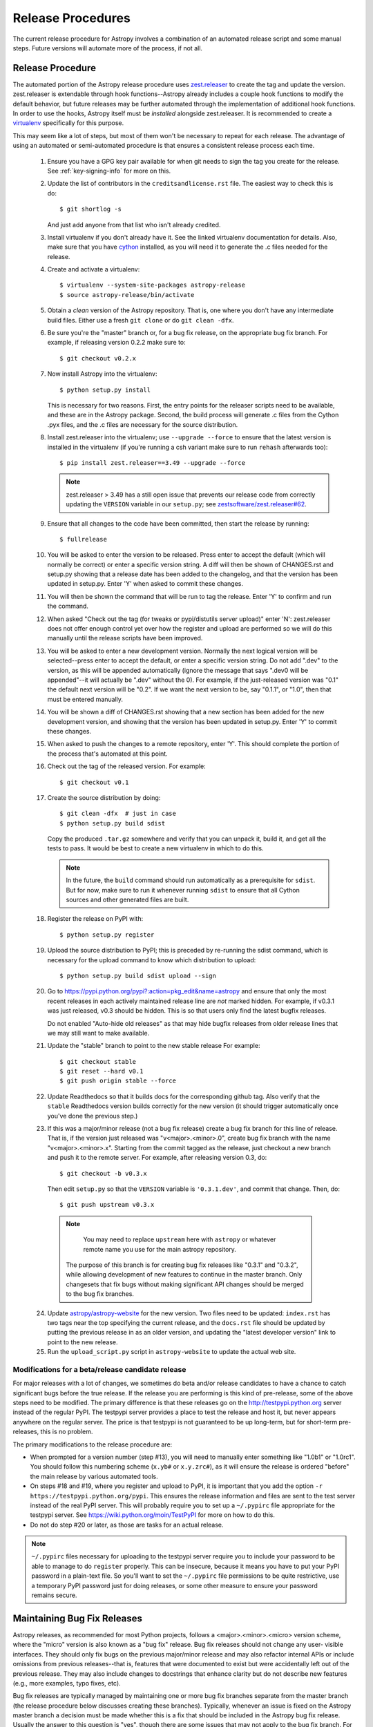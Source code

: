 ==================
Release Procedures
==================

The current release procedure for Astropy involves a combination of an
automated release script and some manual steps.  Future versions will automate
more of the process, if not all.


.. _release-procedure:

Release Procedure
-----------------

The automated portion of the Astropy release procedure uses `zest.releaser`_
to create the tag and update the version.  zest.releaser is extendable through
hook functions--Astropy already includes a couple hook functions to modify the
default behavior, but future releases may be further automated through the
implementation of additional hook functions.  In order to use the hooks,
Astropy itself must be *installed* alongside zest.releaser.  It is recommended
to create a `virtualenv`_ specifically for this purpose.

This may seem like a lot of steps, but most of them won't be necessary to
repeat for each release.  The advantage of using an automated or semi-automated
procedure is that ensures a consistent release process each time.

 1. Ensure you have a GPG key pair available for when git needs to sign the
    tag you create for the release.  See :ref:`key-signing-info` for more on
    this.

 2. Update the list of contributors in the ``creditsandlicense.rst`` file. The
    easiest way to check this is do::

        $ git shortlog -s

    And just add anyone from that list who isn't already credited.

 3. Install virtualenv if you don't already have it.  See the linked virtualenv
    documentation for details.  Also, make sure that you have `cython`_
    installed, as you will need it to generate the .c files needed for the
    release.

 4. Create and activate a virtualenv::

        $ virtualenv --system-site-packages astropy-release
        $ source astropy-release/bin/activate

 5. Obtain a *clean* version of the Astropy repository.  That is, one
    where you don't have any intermediate build files.  Either use a fresh
    ``git clone`` or do ``git clean -dfx``.

 6. Be sure you're the "master" branch or, for a bug fix release, on the
    appropriate bug fix branch.  For example, if releasing version 0.2.2 make
    sure to::

        $ git checkout v0.2.x

 7. Now install Astropy into the virtualenv::

        $ python setup.py install

    This is necessary for two reasons.  First, the entry points for the
    releaser scripts need to be available, and these are in the Astropy
    package. Second, the build process will generate .c files from the
    Cython .pyx files, and the .c files are necessary for the source
    distribution.

 8. Install zest.releaser into the virtualenv; use ``--upgrade --force`` to
    ensure that the latest version is installed in the virtualenv (if you're
    running a csh variant make sure to run ``rehash`` afterwards too)::

        $ pip install zest.releaser==3.49 --upgrade --force

    .. note::

        zest.releaser > 3.49 has a still open issue that prevents our release
        code from correctly updating the ``VERSION`` variable in our ``setup.py``;
        see `zestsoftware/zest.releaser#62 <https://github.com/zestsoftware/zest.releaser/pull/62>`_.

 9. Ensure that all changes to the code have been committed, then start the
    release by running::

        $ fullrelease

 10. You will be asked to enter the version to be released.  Press enter to
     accept the default (which will normally be correct) or enter a specific
     version string.  A diff will then be shown of CHANGES.rst and setup.py
     showing that a release date has been added to the changelog, and that the
     version has been updated in setup.py.  Enter 'Y' when asked to commit
     these changes.

 11. You will then be shown the command that will be run to tag the release.
     Enter 'Y' to confirm and run the command.

 12. When asked "Check out the tag (for tweaks or pypi/distutils server
     upload)" enter 'N': zest.releaser does not offer enough control yet over
     how the register and upload are performed so we will do this manually
     until the release scripts have been improved.

 13. You will be asked to enter a new development version.  Normally the next
     logical version will be selected--press enter to accept the default, or
     enter a specific version string.  Do not add ".dev" to the version, as
     this will be appended automatically (ignore the message that says ".dev0
     will be appended"--it will actually be ".dev" without the 0).  For
     example, if the just-released version was "0.1" the default next version
     will be "0.2".  If we want the next version to be, say "0.1.1", or "1.0",
     then that must be entered manually.

 14. You will be shown a diff of CHANGES.rst showing that a new section has
     been added for the new development version, and showing that the version
     has been updated in setup.py.  Enter 'Y' to commit these changes.

 15. When asked to push the changes to a remote repository, enter 'Y'.  This
     should complete the portion of the process that's automated at this point.

 16. Check out the tag of the released version.  For example::

         $ git checkout v0.1

 17. Create the source distribution by doing::

         $ git clean -dfx  # just in case
         $ python setup.py build sdist

     Copy the produced ``.tar.gz`` somewhere and verify that you can unpack it,
     build it, and get all the tests to pass.  It would be best to create a new
     virtualenv in which to do this.

     .. note::

         In the future, the ``build`` command should run automatically as a
         prerequisite for ``sdist``.  But for now, make sure to run it
         whenever running ``sdist`` to ensure that all Cython sources and
         other generated files are built.

 18. Register the release on PyPI with::

         $ python setup.py register

 19. Upload the source distribution to PyPI; this is preceded by re-running
     the sdist command, which is necessary for the upload command to know
     which distribution to upload::

         $ python setup.py build sdist upload --sign

 20. Go to https://pypi.python.org/pypi?:action=pkg_edit&name=astropy
     and ensure that only the most recent releases in each actively maintained
     release line are *not* marked hidden.  For example, if v0.3.1 was
     just released, v0.3 should be hidden.  This is so that users only find
     the latest bugfix releases.

     Do not enabled "Auto-hide old releases" as that may hide bugfix releases
     from older release lines that we may still want to make available.

 21. Update the "stable" branch to point to the new stable release For example::

         $ git checkout stable
         $ git reset --hard v0.1
         $ git push origin stable --force

 22. Update Readthedocs so that it builds docs for the corresponding github tag.
     Also verify that the ``stable`` Readthedocs version builds correctly for
     the new version (it should trigger automatically once you've done the
     previous step.)

 23. If this was a major/minor release (not a bug fix release) create a bug fix
     branch for this line of release.  That is, if the version just released
     was "v<major>.<minor>.0", create bug fix branch with the name
     "v<major>.<minor>.x".  Starting from the commit tagged as the release,
     just checkout a new branch and push it to the remote server.  For example,
     after releasing version 0.3, do::

         $ git checkout -b v0.3.x

     Then edit ``setup.py`` so that the ``VERSION`` variable is
     ``'0.3.1.dev'``, and commit that change. Then, do::

         $ git push upstream v0.3.x

    .. note::

        You may need to replace ``upstream`` here with ``astropy`` or
        whatever remote name you use for the main astropy repository.

     The purpose of this branch is for creating bug fix releases like "0.3.1"
     and "0.3.2", while allowing development of new features to continue in
     the master branch.  Only changesets that fix bugs without making
     significant API changes should be merged to the bug fix branches.

 24. Update `astropy/astropy-website <https://github.com/astropy/astropy-website>`_
     for the new version.  Two files need to be updated: ``index.rst`` has two tags
     near the top specifying the current release, and the ``docs.rst`` file should
     be updated by putting the previous release in as an older version, and updating
     the "latest developer version" link to point to the new release.

 25. Run the ``upload_script.py`` script in ``astropy-website`` to update the actual
     web site.

Modifications for a beta/release candidate release
^^^^^^^^^^^^^^^^^^^^^^^^^^^^^^^^^^^^^^^^^^^^^^^^^^

For major releases with a lot of changes, we sometimes do beta and/or
release candidates to have a chance to catch significant bugs before the true
release.  If the release you are performing is this kind of pre-release, some
of the above steps need to be modified.  The primary difference is that these
releases go on the http://testpypi.python.org server instead of the regular
PyPI.  The testpypi server provides a place to test the release and host it,
but never appears anywhere on the regular server.  The price is that testpypi
is not guaranteed to be up long-term, but for short-term pre-releases, this is
no problem.

The primary modifications to the release procedure are:

* When prompted for a version number (step #13), you will need to manually
  enter something like "1.0b1" or "1.0rc1".  You should follow this numbering
  scheme (``x.yb#`` or ``x.y.zrc#``), as it will ensure the release is
  ordered "before" the main release by various automated tools.
* On steps #18 and #19, where you register and upload to PyPI, it is important
  that you add the option ``-r https://testpypi.python.org/pypi``.  This
  ensures the release information and files are sent to the test server instead
  of the real PyPI server.  This will probably require you to set up a
  ``~/.pypirc`` file appropriate for the testpypi server.  See
  https://wiki.python.org/moin/TestPyPI for more on how to do this.
* Do not do step #20 or later, as those are tasks for an actual release.

.. note::
    ``~/.pypirc`` files necessary for uploading to the testpypi server
    require you to include your password to be able to manage to do
    ``register`` properly.  This can be insecure, because it means you have
    to put your PyPI password in a plain-text file.  So you'll want to set
    the ``~/.pypirc`` file permissions to be quite restrictive, use a
    temporary PyPI password just for doing releases, or some other measure
    to ensure your password remains secure.


Maintaining Bug Fix Releases
----------------------------

Astropy releases, as recommended for most Python projects, follows a
<major>.<minor>.<micro> version scheme, where the "micro" version is also
known as a "bug fix" release.  Bug fix releases should not change any user-
visible interfaces.  They should only fix bugs on the previous major/minor
release and may also refactor internal APIs or include omissions from previous
releases--that is, features that were documented to exist but were accidentally
left out of the previous release. They may also include changes to docstrings
that enhance clarity but do not describe new features (e.g., more examples,
typo fixes, etc).

Bug fix releases are typically managed by maintaining one or more bug fix
branches separate from the master branch (the release procedure below discusses
creating these branches).  Typically, whenever an issue is fixed on the Astropy
master branch a decision must be made whether this is a fix that should be
included in the Astropy bug fix release.  Usually the answer to this question
is "yes", though there are some issues that may not apply to the bug fix
branch.  For example, it is not necessary to backport a fix to a new feature
that did not exist when the bug fix branch was first created.  New features
are never merged into the bug fix branch--only bug fixes; hence the name.

In rare cases a bug fix may be made directly into the bug fix branch without
going into the master branch first.  This may occur if a fix is made to a
feature that has been removed or rewritten in the development version and no
longer has the issue being fixed.  However, depending on how critical the bug
is it may be worth including in a bug fix release, as some users can be slow to
upgrade to new major/micro versions due to API changes.

Issues are assigned to an Astropy release by way of the Milestone feature in
the GitHub issue tracker.  At any given time there are at least two versions
under development: The next major/minor version, and the next bug fix release.
For example, at the time of writing there are two release milestones open:
v0.2.2 and v0.3.0.  In this case, v0.2.2 is the next bug fix release and all
issues that should include fixes in that release should be assigned that
milestone.  Any issues that implement new features would go into the v0.3.0
milestone--this is any work that goes in the master branch that should not
be backported.  For a more detailed set of guidelines on using milestones, see
:ref:`milestones-and-labels`.

Backporting fixes from master
^^^^^^^^^^^^^^^^^^^^^^^^^^^^^

Most fixes are backported using the ``git cherry-pick`` command, which applies
the diff from a single commit like a patch.  For the sake of example, say the
current bug fix branch is 'v0.2.x', and that a bug was fixed in master in a
commit ``abcd1234``.  In order to backport the fix, simply checkout the v0.2.x
branch (it's also good to make sure it's in sync with the main Astropy
repository) and cherry-pick the appropriate commit::

    $ git checkout v0.2.x
    $ git pull upstream v0.2.x
    $ git cherry-pick abcd1234

Sometimes a cherry-pick does not apply cleanly, since the bug fix branch
represents a different line of development.  This can be resolved like any
other merge conflict:  Edit the conflicted files by hand, and then run
``git commit`` and accept the default commit message.  If the fix being
cherry-picked has an associated changelog entry in a separate commit make
sure to backport that as well.

What if the issue required more than one commit to fix?  There are a few
possibilities for this.  The easiest is if the fix came in the form of a
pull request that was merged into the master branch.  Whenever GitHub merges
a pull request it generates a merge commit in the master branch.  This merge
commit represents the *full* difference of all the commits in the pull request
combined.  What this means is that it is only necessary to cherry-pick the
merge commit (this requires adding the ``-m 1`` option to the cherry-pick
command).  For example, if ``5678abcd`` is a merge commit::

    $ git checkout v0.2.x
    $ git pull upstream v0.2.x
    $ git cherry-pick -m 1 5678abcd

In fact, because Astropy emphasizes a pull request-based workflow, this is the
*most* common scenario for backporting bug fixes, and the one requiring the
least thought.  However, if you're not dealing with backporting a fix that was
not brought in as a pull request, read on.

.. seealso::

    :ref:`merge-commits-and-cherry-picks` for further explanation of the
    cherry-pick command and how it works with merge commits.

If not cherry-picking a merge commit there are still other options for dealing
with multiple commits.  The simplest, though potentially tedious, is to simply
run the cherry-pick command once for each commit in the correct order.
However, as of Git 1.7.2 it is possible to merge a range of commits like so::

    $ git cherry-pick 1234abcd..56789def

This works fine so long as the commits you want to pick are actually congruous
with each other.  In most cases this will be the case, though some bug fixes
will involve followup commits that need to back backported as well.  Most bug
fixes will have an issues associated with it in the issue tracker, so make sure
to reference all commits related to that issue in the commit message.  That way
it's harder for commits that need to be backported from getting lost.

Making fixes directly to the bug fix branch
^^^^^^^^^^^^^^^^^^^^^^^^^^^^^^^^^^^^^^^^^^^

As mentioned earlier in this section, in some cases a fix only applies to a bug
fix release, and is not applicable in the mainline development.  In this case
there are two choices:

1. An Astropy developer with commit access to the main Astropy repository may
   check out the bug fix branch and commit and push your fix directly.

2. **Preferable**: You may also make a pull request through GitHub against the
   bug fix branch rather than against master.  Normally when making a pull
   request from a branch on your fork to the main Astropy repository GitHub
   compares your branch to Astropy's master.  If you look on the left-hand
   side of the pull request page, under "base repo: astropy/astropy" there is
   a drop-down list labeled "base branch: master".  You can click on this
   drop-down and instead select the bug fix branch ("v0.2.x" for example). Then
   GitHub will instead compare your fix against that branch, and merge into
   that branch when the PR is accepted.

Preparing the bug fix branch for release
^^^^^^^^^^^^^^^^^^^^^^^^^^^^^^^^^^^^^^^^

There are two primary steps that need to be taken before creating a bug fix
release. The rest of the procedure is the same as any other release as
described in :ref:`release-procedure` (although be sure to provide the
right version number).

1. Any existing fixes to the issues assigned to the current bug fix release
   milestone, or labeled with the relevant "backport-x.y.z" label must be
   merged into the bug fix branch.

2. The Astropy changelog must be updated to list all issues--especially
   user-visible issues--fixed for the current release.  The changelog should
   be updated in the master branch, and then merged into the bug fix branch.
   Most issues *should* already have changelog entries for them. But it's
   typical to forget this, so if doesn't exist yet please add one in
   the process of backporting.  See :ref:`changelog-format` for more details.

To aid in this process there is a `suggest_backports.py script in the astropy-tools repository <https://github.com/astropy/astropy-tools/blob/master/suggest_backports.py>`_.
The script is not perfect and still needs a little work, but it will get most of
the work done.  For example, if
the current bug fix branch is called 'v0.2.x' run it like so::

    $ suggest_backports.py astropy astropy v0.2.x -f backport.sh

This will search GitHub for all issues assigned to the next bug fix release
milestone that's associated with the given bug fix branch ('v0.2.2' for
example), find the commits that fix those issues, and will generate a shell
script called ``backport.sh`` containing all the ``git cherry-pick`` commands
to backport all those fixes.

The ``suggest_backports.py`` script will typically take a couple minutes to
run, but once it's done simply execute the generated script from within your
local clone of the Astropy repository::

    $ ./backport.sh

This will checkout the appropriate bug fix branch ('v0.2.x' in this example),
do a ``git pull upstream v0.2.x`` to make sure it's up to date, and then start
doing cherry-picks into the bug fix branch.

.. note::

    As discussed earlier, cherry-pick may result in merge conflicts.  If this
    occurs, the ``backport.sh`` script will exit and the conflict should be
    resolved manually, followed by running ``git commit``.  To resume the
    ``backport.sh`` script after the merge conflict, it is currently necessary
    to edit the script to either remove or comment out the ``git cherry-pick``
    commands that already ran successfully.

    The author of the script hopes to improve it in the future to add
    ``git rebase`` like functionality, such that running
    ``backport.sh --continue`` or ``backport.sh --skip`` will be possible in
    such cases.

.. warning::

    It has also been noted that the ``suggest_backports.py`` script is not
    perfect, and can either miss issues that need to be backported, and in some
    cases can report false positives.

    It's always a good idea before finalizing a bug fix release to look on
    GitHub through the list of closed issues in the release milestone and check
    that each one has a fix in the bug fix branch.  Usually a quick way to do
    this is for each issue to run::

        $ git log --oneline <bugfix-branch> | grep #<issue>

    Most fixes will mention their related issue in the commit message, so this
    tends to be pretty reliable.  Some issues won't show up in the commit log,
    however, as their fix is in a separate pull request.  Usually GitHub makes
    this clear by cross-referencing the issue with its PR.  A future version
    of the ``suggest_backports.py`` script will perform this check
    automatically.

Finally, not all issues assigned to a release milestone need to be fixed before
making that release.  Usually, in the interest of getting a release with
existing fixes out within some schedule, it's best to triage issues that won't
be fixed soon to a new release milestone.  If the upcoming bug fix release is
'v0.2.2', then go ahead and create a 'v0.2.3' milestone and reassign to it any
issues that you don't expect to be fixed in time for 'v0.2.2'.


.. _key-signing-info:

Creating a GPG Signing Key and a Signed Tag
-------------------------------------------

One of the main steps in performing a release is to create a tag in the git
repository representing the exact state of the repository that represents the
version being released.  For Astropy we will always use `signed tags`_: A
signed tag is annotated with the name and e-mail address of the signer, a date
and time, and a checksum of the code in the tag.  This information is then
signed with a GPG private key and stored in the repository.

Using a signed tag ensures the integrity of the contents of that tag for the
future.  On a distributed VCS like git, anyone can create a tag of Astropy
called "0.1" in their repository--and where it's easy to monkey around even
after the tag has been created.  But only one "0.1" will be signed by one of
the Astropy project coordinators and will be verifiable with their public key.

Generating a public/private key pair
^^^^^^^^^^^^^^^^^^^^^^^^^^^^^^^^^^^^

Git uses GPG to created signed tags, so in order to perform an Astropy release
you will need GPG installed and will have to generated a signing key pair.
Most \*NIX installations come with GPG installed by default (as it is used to
verify the integrity of system packages).  If you don't have the ``gpg``
command, consult the documentation for your system on how to install it.

For OSX, GPG can be installed from MacPorts using ``sudo port install gnupg``.

To create a new public/private key pair, simply run::

    $ gpg --gen-key

This will take you through a few interactive steps. For the encryption
and expiry settings, it should be safe to use the default settings (I use
a key size of 4096 just because what does a couple extra kilobytes
hurt?) Enter your full name, preferably including your middle name or
middle initial, and an e-mail address that you expect to be active for a
decent amount of time. Note that this name and e-mail address must match
the info you provide as your git configuration, so you should either
choose the same name/e-mail address when you create your key, or update
your git configuration to match the key info. Finally, choose a very good
pass phrase that won't be easily subject to brute force attacks.


If you expect to use the same key for some time, it's good to make a backup of
both your public and private key::

    $ gpg --export --armor > public.key
    $ gpg --export-secret-key --armor > private.key

Back up these files to a trusted location--preferably a write-once physical
medium that can be stored safely somewhere.  One may also back up their keys to
a trusted online encrypted storage, though some might not find that secure
enough--it's up to you and what you're comfortable with.

Add your public key to a keyserver
^^^^^^^^^^^^^^^^^^^^^^^^^^^^^^^^^^
Now that you have a public key, you can publish this anywhere you like--in your
e-mail, in a public code repository, etc.  You can also upload it to a
dedicated public OpenPGP keyserver.  This will store the public key
indefinitely (until you manually revoke it), and will be automatically synced
with other keyservers around the world.  That makes it easy to retrieve your
public key using the gpg command-line tool.

To do this you will need your public key's keyname.  To find this enter::

    $ gpg --list-keys

This will output something like::

    /path/to/.gnupg/pubring.gpg
    ---------------------------------------------
    pub   4096D/1234ABCD 2012-01-01
    uid                  Your Name <your_email>
    sub   4096g/567890EF 2012-01-01

The 8 digit hex number on the line starting with "pub"--in this example the
"1234ABCD" unique keyname for your public key.  To push it to a keyserver
enter::

    $ gpg --send-keys 1234ABCD

But replace the 1234ABCD with the keyname for your public key.  Most systems
come configured with a sensible default keyserver, so you shouldn't have to
specify any more than that.

Create a tag
^^^^^^^^^^^^
Now test creating a signed tag in git.  It's safe to experiment with this--you
can always delete the tag before pushing it to a remote repository::

    $ git tag -s v0.1 -m "Astropy version 0.1"

This will ask for the password to unlock your private key in order to sign
the tag with it.  Confirm that the default signing key selected by git is the
correct one (it will be if you only have one key).

Once the tag has been created, you can verify it with::

    $ git tag -v v0.1

This should output something like::

    object e8e3e3edc82b02f2088f4e974dbd2fe820c0d934
    type commit
    tag v0.1
    tagger Your Name <your_email> 1339779534 -0400

    Astropy version 0.1
    gpg: Signature made Fri 15 Jun 2012 12:59:04 PM EDT using DSA key ID 0123ABCD
    gpg: Good signature from "Your Name <your_email>"

You can use this to verify signed tags from any repository as long as you have
the signer's public key in your keyring.  In this case you signed the tag
yourself, so you already have your public key.

Note that if you are planning to do a release following the steps below, you
will want to delete the tag you just created, because the release script does
that for you.  You can delete this tag by doing::

    $ git tag -d v0.1


Creating a MacOS X Installer on a DMG
-------------------------------------

The ``bdist_dmg`` command can be used to create a ``.dmg`` disk image for
MacOS X with a ``.pkg`` installer. In order to do this, you will need to
ensure that you have the following dependencies installed:

* `Numpy <http://www.numpy.org>`_
* `Sphinx <http://sphinx.pocoo.org>`_
* `bdist_mpkg <http://pypi.python.org/pypi/bdist_mpkg/>`_

To create a ``.dmg`` file, run::

    python setup.py bdist_dmg

Note that for the actual release version, you should do this with the Python
distribution from `python.org <http://python.org>`_ (not e.g. MacPorts, EPD,
etc.). The best way to ensure maximum compatibility is to make sure that
Python and Numpy are installed into ``/Library/Frameworks/Python.framework``
using the latest stable ``.dmg`` installers available for those packages. In
addition, the ``.dmg`` should be build on a MacOS 10.6 system, to ensure
compatibility with 10.6, 10.7, and 10.8.

Before distributing, you should test out an installation of Python, Numpy, and
Astropy from scratch using the ``.dmg`` installers, preferably on a clean
virtual machine.



.. _signed tags: http://git-scm.com/book/en/Git-Basics-Tagging#Signed-Tags
.. _zest.releaser: http://pypi.python.org/pypi/zest.releaser
.. _virtualenv: http://pypi.python.org/pypi/virtualenv
.. _cython: http://www.cython.org/
